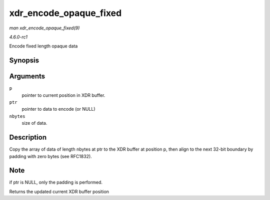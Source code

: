 
.. _API-xdr-encode-opaque-fixed:

=======================
xdr_encode_opaque_fixed
=======================

*man xdr_encode_opaque_fixed(9)*

*4.6.0-rc1*

Encode fixed length opaque data


Synopsis
========

.. c:function:: __be32 ⋆ xdr_encode_opaque_fixed( __be32 * p, const void * ptr, unsigned int nbytes )

Arguments
=========

``p``
    pointer to current position in XDR buffer.

``ptr``
    pointer to data to encode (or NULL)

``nbytes``
    size of data.


Description
===========

Copy the array of data of length nbytes at ptr to the XDR buffer at position p, then align to the next 32-bit boundary by padding with zero bytes (see RFC1832).


Note
====

if ptr is NULL, only the padding is performed.

Returns the updated current XDR buffer position
